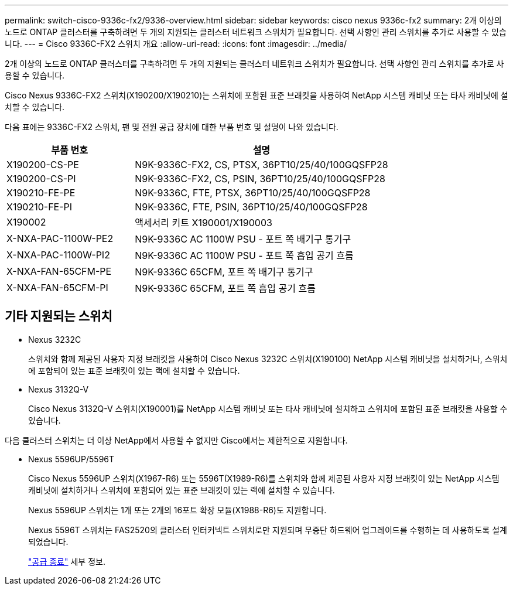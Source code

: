 ---
permalink: switch-cisco-9336c-fx2/9336-overview.html 
sidebar: sidebar 
keywords: cisco nexus 9336c-fx2 
summary: 2개 이상의 노드로 ONTAP 클러스터를 구축하려면 두 개의 지원되는 클러스터 네트워크 스위치가 필요합니다. 선택 사항인 관리 스위치를 추가로 사용할 수 있습니다. 
---
= Cisco 9336C-FX2 스위치 개요
:allow-uri-read: 
:icons: font
:imagesdir: ../media/


[role="lead"]
2개 이상의 노드로 ONTAP 클러스터를 구축하려면 두 개의 지원되는 클러스터 네트워크 스위치가 필요합니다. 선택 사항인 관리 스위치를 추가로 사용할 수 있습니다.

Cisco Nexus 9336C-FX2 스위치(X190200/X190210)는 스위치에 포함된 표준 브래킷을 사용하여 NetApp 시스템 캐비닛 또는 타사 캐비닛에 설치할 수 있습니다.

다음 표에는 9336C-FX2 스위치, 팬 및 전원 공급 장치에 대한 부품 번호 및 설명이 나와 있습니다.

[cols="1,2"]
|===
| 부품 번호 | 설명 


 a| 
X190200-CS-PE
 a| 
N9K-9336C-FX2, CS, PTSX, 36PT10/25/40/100GQSFP28



 a| 
X190200-CS-PI
 a| 
N9K-9336C-FX2, CS, PSIN, 36PT10/25/40/100GQSFP28



 a| 
X190210-FE-PE
 a| 
N9K-9336C, FTE, PTSX, 36PT10/25/40/100GQSFP28



 a| 
X190210-FE-PI
 a| 
N9K-9336C, FTE, PSIN, 36PT10/25/40/100GQSFP28



 a| 
X190002
 a| 
액세서리 키트 X190001/X190003



 a| 
X-NXA-PAC-1100W-PE2
 a| 
N9K-9336C AC 1100W PSU - 포트 쪽 배기구 통기구



 a| 
X-NXA-PAC-1100W-PI2
 a| 
N9K-9336C AC 1100W PSU - 포트 쪽 흡입 공기 흐름



 a| 
X-NXA-FAN-65CFM-PE
 a| 
N9K-9336C 65CFM, 포트 쪽 배기구 통기구



 a| 
X-NXA-FAN-65CFM-PI
 a| 
N9K-9336C 65CFM, 포트 쪽 흡입 공기 흐름

|===


== 기타 지원되는 스위치

* Nexus 3232C
+
스위치와 함께 제공된 사용자 지정 브래킷을 사용하여 Cisco Nexus 3232C 스위치(X190100) NetApp 시스템 캐비닛을 설치하거나, 스위치에 포함되어 있는 표준 브래킷이 있는 랙에 설치할 수 있습니다.

* Nexus 3132Q-V
+
Cisco Nexus 3132Q-V 스위치(X190001)를 NetApp 시스템 캐비닛 또는 타사 캐비닛에 설치하고 스위치에 포함된 표준 브래킷을 사용할 수 있습니다.



다음 클러스터 스위치는 더 이상 NetApp에서 사용할 수 없지만 Cisco에서는 제한적으로 지원합니다.

* Nexus 5596UP/5596T
+
Cisco Nexus 5596UP 스위치(X1967-R6) 또는 5596T(X1989-R6)를 스위치와 함께 제공된 사용자 지정 브래킷이 있는 NetApp 시스템 캐비닛에 설치하거나 스위치에 포함되어 있는 표준 브래킷이 있는 랙에 설치할 수 있습니다.

+
Nexus 5596UP 스위치는 1개 또는 2개의 16포트 확장 모듈(X1988-R6)도 지원합니다.

+
Nexus 5596T 스위치는 FAS2520의 클러스터 인터커넥트 스위치로만 지원되며 무중단 하드웨어 업그레이드를 수행하는 데 사용하도록 설계되었습니다.

+
http://support.netapp.com/info/communications/ECMP12454150.html["공급 종료"^] 세부 정보.



